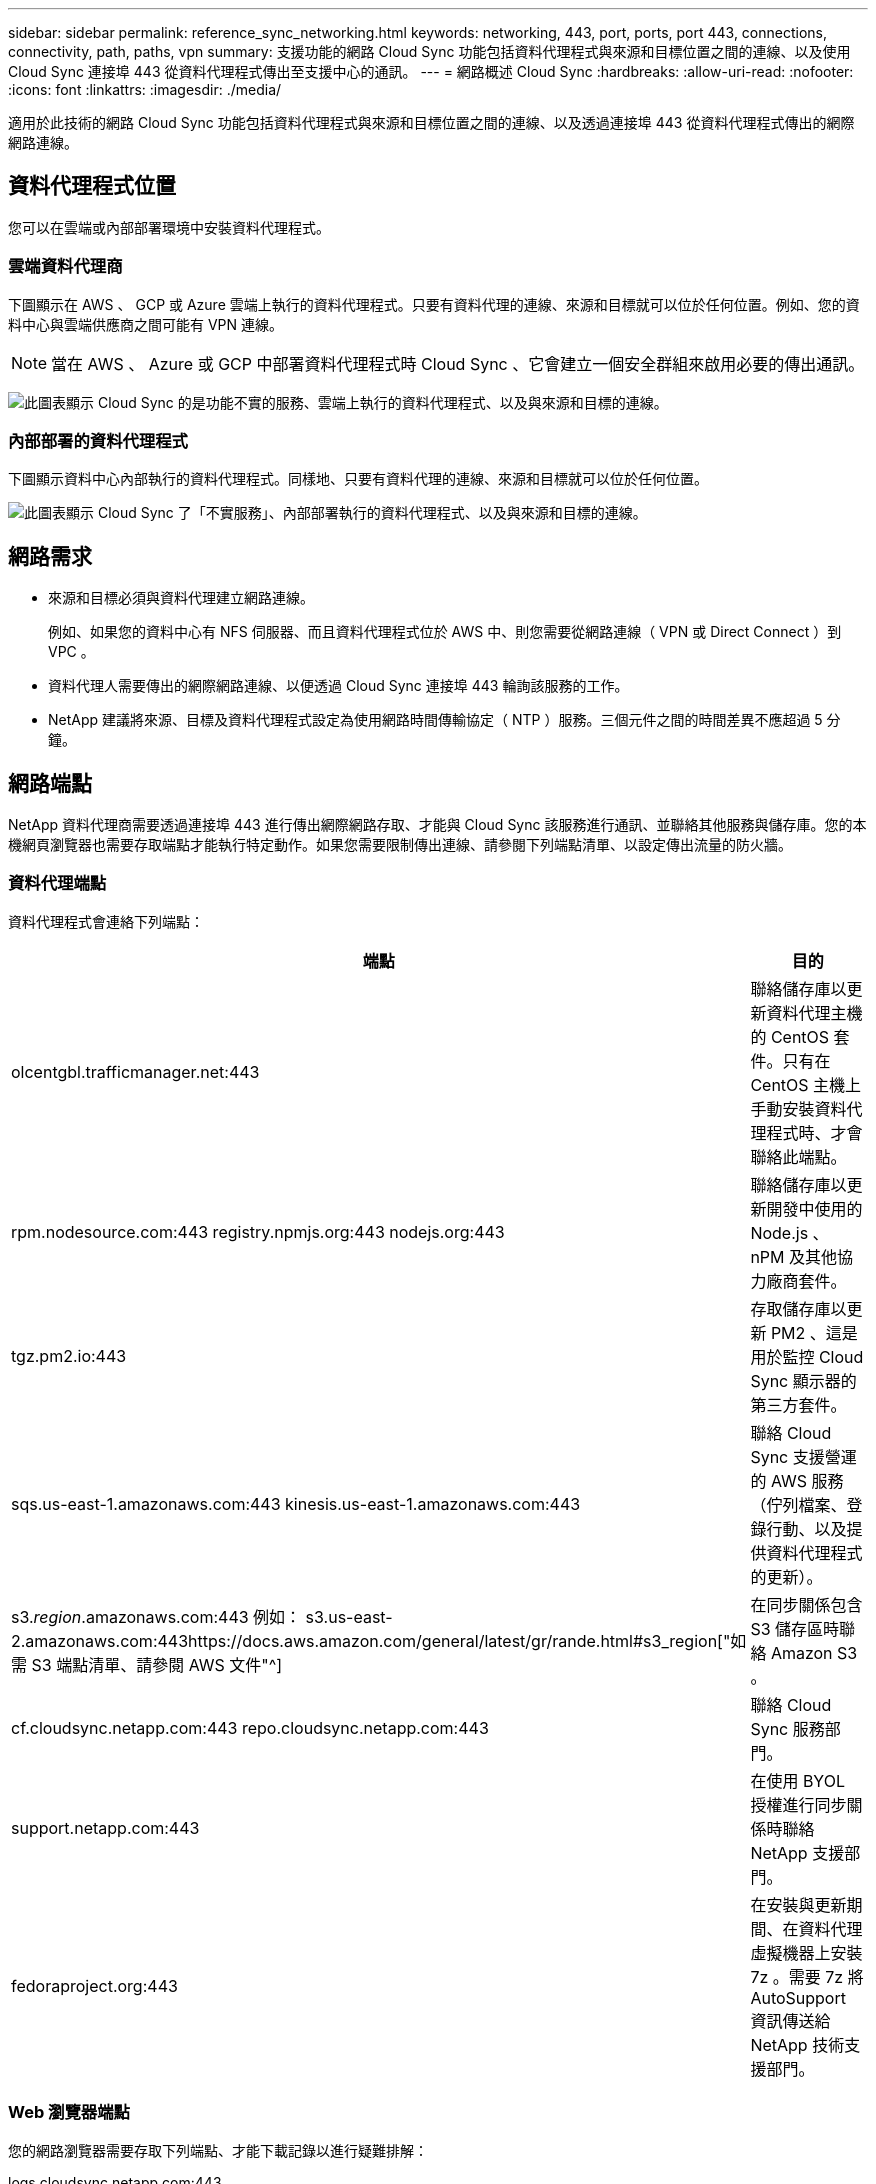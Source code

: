 ---
sidebar: sidebar 
permalink: reference_sync_networking.html 
keywords: networking, 443, port, ports, port 443, connections, connectivity, path, paths, vpn 
summary: 支援功能的網路 Cloud Sync 功能包括資料代理程式與來源和目標位置之間的連線、以及使用 Cloud Sync 連接埠 443 從資料代理程式傳出至支援中心的通訊。 
---
= 網路概述 Cloud Sync
:hardbreaks:
:allow-uri-read: 
:nofooter: 
:icons: font
:linkattrs: 
:imagesdir: ./media/


[role="lead"]
適用於此技術的網路 Cloud Sync 功能包括資料代理程式與來源和目標位置之間的連線、以及透過連接埠 443 從資料代理程式傳出的網際網路連線。



== 資料代理程式位置

您可以在雲端或內部部署環境中安裝資料代理程式。



=== 雲端資料代理商

下圖顯示在 AWS 、 GCP 或 Azure 雲端上執行的資料代理程式。只要有資料代理的連線、來源和目標就可以位於任何位置。例如、您的資料中心與雲端供應商之間可能有 VPN 連線。


NOTE: 當在 AWS 、 Azure 或 GCP 中部署資料代理程式時 Cloud Sync 、它會建立一個安全群組來啟用必要的傳出通訊。

image:diagram_networking_cloud.png["此圖表顯示 Cloud Sync 的是功能不實的服務、雲端上執行的資料代理程式、以及與來源和目標的連線。"]



=== 內部部署的資料代理程式

下圖顯示資料中心內部執行的資料代理程式。同樣地、只要有資料代理的連線、來源和目標就可以位於任何位置。

image:diagram_networking_onprem.png["此圖表顯示 Cloud Sync 了「不實服務」、內部部署執行的資料代理程式、以及與來源和目標的連線。"]



== 網路需求

* 來源和目標必須與資料代理建立網路連線。
+
例如、如果您的資料中心有 NFS 伺服器、而且資料代理程式位於 AWS 中、則您需要從網路連線（ VPN 或 Direct Connect ）到 VPC 。

* 資料代理人需要傳出的網際網路連線、以便透過 Cloud Sync 連接埠 443 輪詢該服務的工作。
* NetApp 建議將來源、目標及資料代理程式設定為使用網路時間傳輸協定（ NTP ）服務。三個元件之間的時間差異不應超過 5 分鐘。




== 網路端點

NetApp 資料代理商需要透過連接埠 443 進行傳出網際網路存取、才能與 Cloud Sync 該服務進行通訊、並聯絡其他服務與儲存庫。您的本機網頁瀏覽器也需要存取端點才能執行特定動作。如果您需要限制傳出連線、請參閱下列端點清單、以設定傳出流量的防火牆。



=== 資料代理端點

資料代理程式會連絡下列端點：

[cols="38,62"]
|===
| 端點 | 目的 


| olcentgbl.trafficmanager.net:443 | 聯絡儲存庫以更新資料代理主機的 CentOS 套件。只有在 CentOS 主機上手動安裝資料代理程式時、才會聯絡此端點。 


| rpm.nodesource.com:443 registry.npmjs.org:443 nodejs.org:443 | 聯絡儲存庫以更新開發中使用的 Node.js 、 nPM 及其他協力廠商套件。 


| tgz.pm2.io:443 | 存取儲存庫以更新 PM2 、這是用於監控 Cloud Sync 顯示器的第三方套件。 


| sqs.us-east-1.amazonaws.com:443 kinesis.us-east-1.amazonaws.com:443 | 聯絡 Cloud Sync 支援營運的 AWS 服務（佇列檔案、登錄行動、以及提供資料代理程式的更新）。 


| s3._region_.amazonaws.com:443 例如： s3.us-east-2.amazonaws.com:443https://docs.aws.amazon.com/general/latest/gr/rande.html#s3_region["如需 S3 端點清單、請參閱 AWS 文件"^] | 在同步關係包含 S3 儲存區時聯絡 Amazon S3 。 


| cf.cloudsync.netapp.com:443 repo.cloudsync.netapp.com:443 | 聯絡 Cloud Sync 服務部門。 


| support.netapp.com:443 | 在使用 BYOL 授權進行同步關係時聯絡 NetApp 支援部門。 


| fedoraproject.org:443 | 在安裝與更新期間、在資料代理虛擬機器上安裝 7z 。需要 7z 將 AutoSupport 資訊傳送給 NetApp 技術支援部門。 
|===


=== Web 瀏覽器端點

您的網路瀏覽器需要存取下列端點、才能下載記錄以進行疑難排解：

logs.cloudsync.netapp.com:443
